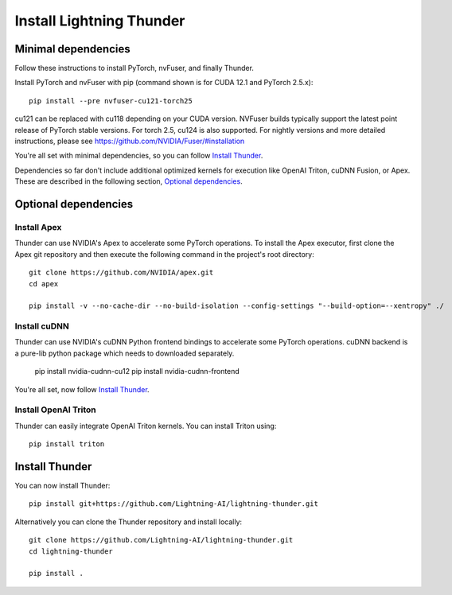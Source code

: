 Install Lightning Thunder
#########################

Minimal dependencies
====================

Follow these instructions to install PyTorch, nvFuser, and finally Thunder.

Install PyTorch and nvFuser with pip (command shown is for CUDA 12.1 and PyTorch 2.5.x)::

  pip install --pre nvfuser-cu121-torch25

cu121 can be replaced with cu118 depending on your CUDA version. NVFuser builds typically support the latest point release of PyTorch stable versions.
For torch 2.5, cu124 is also supported. For nightly versions and more detailed instructions, please see https://github.com/NVIDIA/Fuser/#installation

You're all set with minimal dependencies, so you can follow `Install Thunder`_.

Dependencies so far don't include additional optimized kernels for execution like OpenAI Triton, cuDNN Fusion, or Apex.
These are described in the following section, `Optional dependencies`_.

Optional dependencies
=====================

Install Apex
------------

Thunder can use NVIDIA's Apex to accelerate some PyTorch operations. To install the Apex executor, first clone the Apex git repository and then execute the following command in the project's root directory::

  git clone https://github.com/NVIDIA/apex.git
  cd apex

  pip install -v --no-cache-dir --no-build-isolation --config-settings "--build-option=--xentropy" ./

Install cuDNN
-------------

Thunder can use NVIDIA's cuDNN Python frontend bindings to accelerate some PyTorch operations. cuDNN backend is a pure-lib python package which needs to downloaded separately.

  pip install nvidia-cudnn-cu12
  pip install nvidia-cudnn-frontend

You're all set, now follow `Install Thunder`_.

Install OpenAI Triton
---------------------

Thunder can easily integrate OpenAI Triton kernels. You can install Triton using::

  pip install triton


Install Thunder
===============

You can now install Thunder::

  pip install git+https://github.com/Lightning-AI/lightning-thunder.git

Alternatively you can clone the Thunder repository and install locally::

  git clone https://github.com/Lightning-AI/lightning-thunder.git
  cd lightning-thunder

  pip install .
